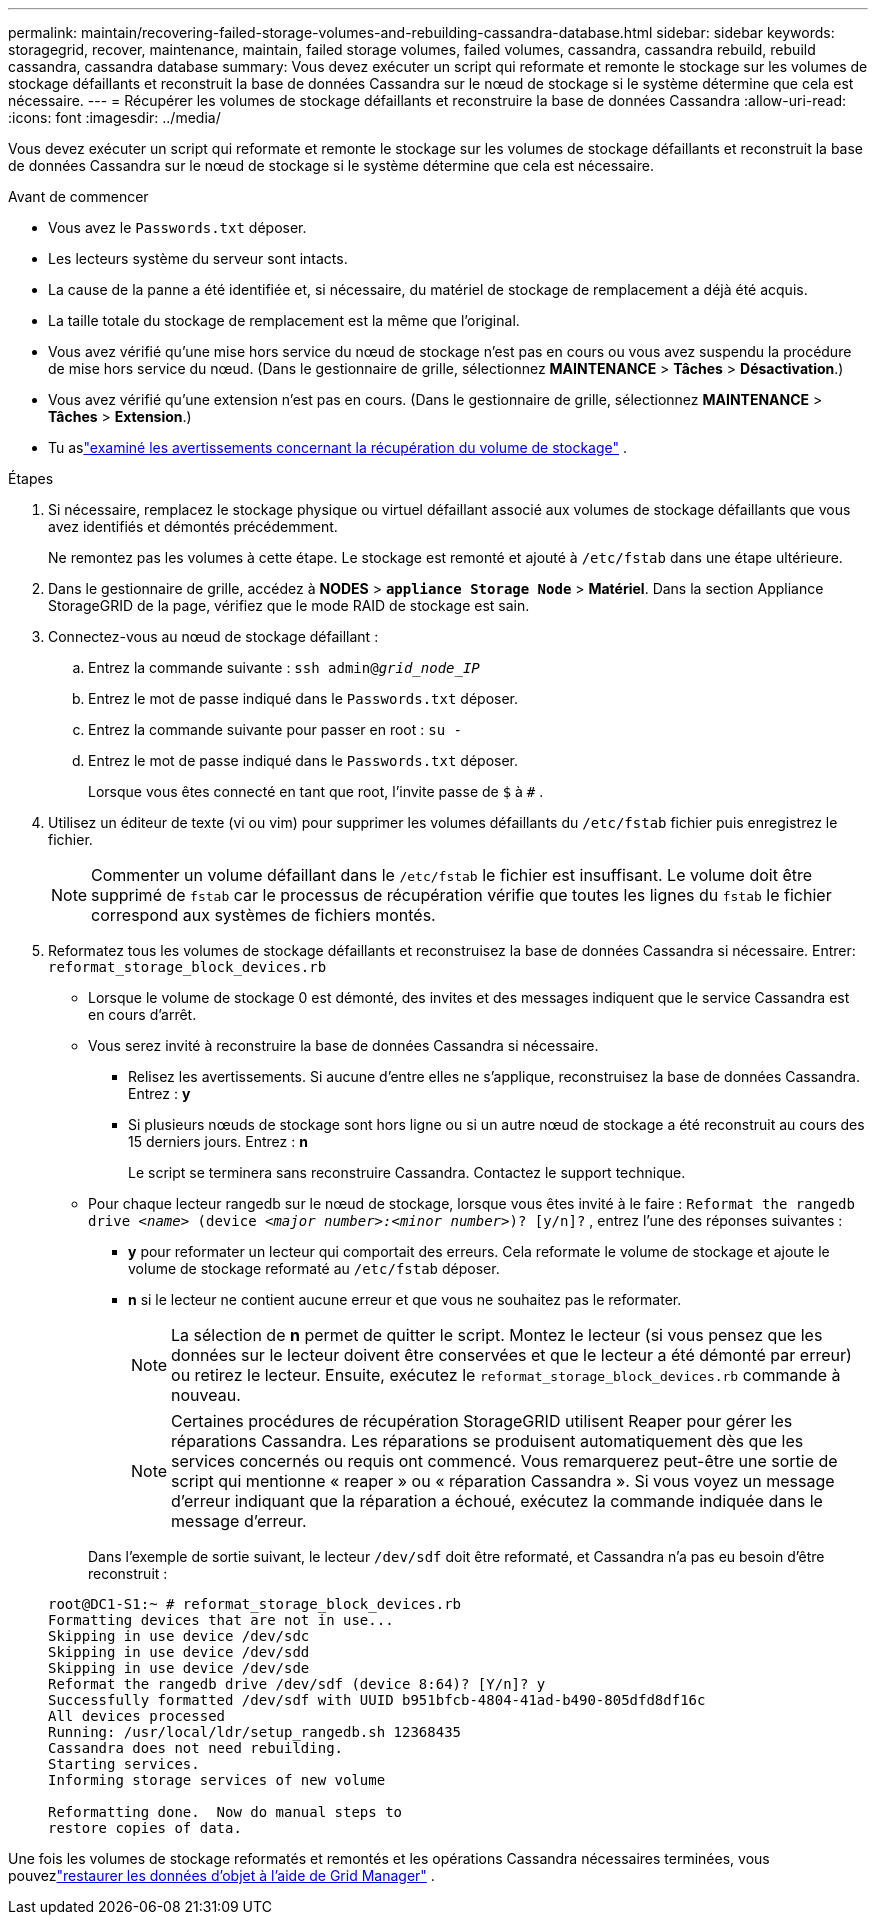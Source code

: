 ---
permalink: maintain/recovering-failed-storage-volumes-and-rebuilding-cassandra-database.html 
sidebar: sidebar 
keywords: storagegrid, recover, maintenance, maintain, failed storage volumes, failed volumes, cassandra, cassandra rebuild, rebuild cassandra, cassandra database 
summary: Vous devez exécuter un script qui reformate et remonte le stockage sur les volumes de stockage défaillants et reconstruit la base de données Cassandra sur le nœud de stockage si le système détermine que cela est nécessaire. 
---
= Récupérer les volumes de stockage défaillants et reconstruire la base de données Cassandra
:allow-uri-read: 
:icons: font
:imagesdir: ../media/


[role="lead"]
Vous devez exécuter un script qui reformate et remonte le stockage sur les volumes de stockage défaillants et reconstruit la base de données Cassandra sur le nœud de stockage si le système détermine que cela est nécessaire.

.Avant de commencer
* Vous avez le `Passwords.txt` déposer.
* Les lecteurs système du serveur sont intacts.
* La cause de la panne a été identifiée et, si nécessaire, du matériel de stockage de remplacement a déjà été acquis.
* La taille totale du stockage de remplacement est la même que l'original.
* Vous avez vérifié qu'une mise hors service du nœud de stockage n'est pas en cours ou vous avez suspendu la procédure de mise hors service du nœud. (Dans le gestionnaire de grille, sélectionnez *MAINTENANCE* > *Tâches* > *Désactivation*.)
* Vous avez vérifié qu'une extension n'est pas en cours. (Dans le gestionnaire de grille, sélectionnez *MAINTENANCE* > *Tâches* > *Extension*.)
* Tu aslink:reviewing-warnings-about-storage-volume-recovery.html["examiné les avertissements concernant la récupération du volume de stockage"] .


.Étapes
. Si nécessaire, remplacez le stockage physique ou virtuel défaillant associé aux volumes de stockage défaillants que vous avez identifiés et démontés précédemment.
+
Ne remontez pas les volumes à cette étape.  Le stockage est remonté et ajouté à `/etc/fstab` dans une étape ultérieure.

. Dans le gestionnaire de grille, accédez à *NODES* > `*appliance Storage Node*` > *Matériel*. Dans la section Appliance StorageGRID de la page, vérifiez que le mode RAID de stockage est sain.
. Connectez-vous au nœud de stockage défaillant :
+
.. Entrez la commande suivante : `ssh admin@_grid_node_IP_`
.. Entrez le mot de passe indiqué dans le `Passwords.txt` déposer.
.. Entrez la commande suivante pour passer en root : `su -`
.. Entrez le mot de passe indiqué dans le `Passwords.txt` déposer.
+
Lorsque vous êtes connecté en tant que root, l'invite passe de `$` à `#` .



. Utilisez un éditeur de texte (vi ou vim) pour supprimer les volumes défaillants du `/etc/fstab` fichier puis enregistrez le fichier.
+

NOTE: Commenter un volume défaillant dans le `/etc/fstab` le fichier est insuffisant.  Le volume doit être supprimé de `fstab` car le processus de récupération vérifie que toutes les lignes du `fstab` le fichier correspond aux systèmes de fichiers montés.

. Reformatez tous les volumes de stockage défaillants et reconstruisez la base de données Cassandra si nécessaire.  Entrer: `reformat_storage_block_devices.rb`
+
** Lorsque le volume de stockage 0 est démonté, des invites et des messages indiquent que le service Cassandra est en cours d'arrêt.
** Vous serez invité à reconstruire la base de données Cassandra si nécessaire.
+
*** Relisez les avertissements.  Si aucune d’entre elles ne s’applique, reconstruisez la base de données Cassandra.  Entrez : *y*
*** Si plusieurs nœuds de stockage sont hors ligne ou si un autre nœud de stockage a été reconstruit au cours des 15 derniers jours. Entrez : *n*
+
Le script se terminera sans reconstruire Cassandra. Contactez le support technique.



** Pour chaque lecteur rangedb sur le nœud de stockage, lorsque vous êtes invité à le faire : `Reformat the rangedb drive _<name>_ (device _<major number>:<minor number>_)? [y/n]?` , entrez l’une des réponses suivantes :
+
*** *y* pour reformater un lecteur qui comportait des erreurs.  Cela reformate le volume de stockage et ajoute le volume de stockage reformaté au `/etc/fstab` déposer.
*** *n* si le lecteur ne contient aucune erreur et que vous ne souhaitez pas le reformater.
+

NOTE: La sélection de *n* permet de quitter le script.  Montez le lecteur (si vous pensez que les données sur le lecteur doivent être conservées et que le lecteur a été démonté par erreur) ou retirez le lecteur.  Ensuite, exécutez le `reformat_storage_block_devices.rb` commande à nouveau.

+

NOTE: Certaines procédures de récupération StorageGRID utilisent Reaper pour gérer les réparations Cassandra.  Les réparations se produisent automatiquement dès que les services concernés ou requis ont commencé.  Vous remarquerez peut-être une sortie de script qui mentionne « reaper » ou « réparation Cassandra ».  Si vous voyez un message d’erreur indiquant que la réparation a échoué, exécutez la commande indiquée dans le message d’erreur.

+
Dans l'exemple de sortie suivant, le lecteur `/dev/sdf` doit être reformaté, et Cassandra n'a pas eu besoin d'être reconstruit :

+
[listing]
----
root@DC1-S1:~ # reformat_storage_block_devices.rb
Formatting devices that are not in use...
Skipping in use device /dev/sdc
Skipping in use device /dev/sdd
Skipping in use device /dev/sde
Reformat the rangedb drive /dev/sdf (device 8:64)? [Y/n]? y
Successfully formatted /dev/sdf with UUID b951bfcb-4804-41ad-b490-805dfd8df16c
All devices processed
Running: /usr/local/ldr/setup_rangedb.sh 12368435
Cassandra does not need rebuilding.
Starting services.
Informing storage services of new volume

Reformatting done.  Now do manual steps to
restore copies of data.
----






Une fois les volumes de stockage reformatés et remontés et les opérations Cassandra nécessaires terminées, vous pouvezlink:../maintain/restoring-volume.html["restaurer les données d'objet à l'aide de Grid Manager"] .
